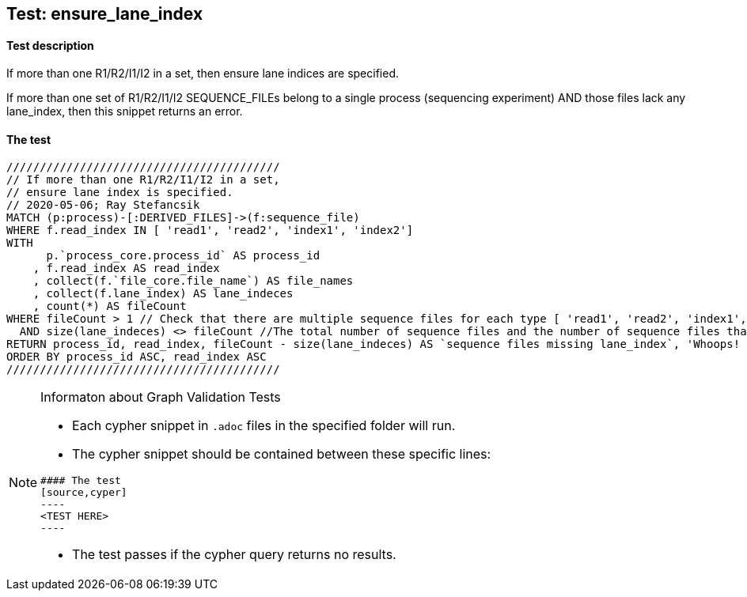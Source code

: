 ## Test: ensure_lane_index

#### Test description

If more than one R1/R2/I1/I2 in a set, then ensure lane indices are specified.

If more than one set of R1/R2/I1/I2 SEQUENCE_FILEs belong to a single  process (sequencing experiment) AND those files lack any lane_index, then this snippet returns an error.


#### The test
[source,cypher]
----
/////////////////////////////////////////
// If more than one R1/R2/I1/I2 in a set,
// ensure lane index is specified.
// 2020-05-06; Ray Stefancsik
MATCH (p:process)-[:DERIVED_FILES]->(f:sequence_file)
WHERE f.read_index IN [ 'read1', 'read2', 'index1', 'index2']
WITH
      p.`process_core.process_id` AS process_id
    , f.read_index AS read_index
    , collect(f.`file_core.file_name`) AS file_names
    , collect(f.lane_index) AS lane_indeces
    , count(*) AS fileCount
WHERE fileCount > 1 // Check that there are multiple sequence files for each type [ 'read1', 'read2', 'index1', 'index2'] belonging to a single process so that lane_index is required.
  AND size(lane_indeces) <> fileCount //The total number of sequence files and the number of sequence files that have a lane_index in each category must be equal to pass the test.
RETURN process_id, read_index, fileCount - size(lane_indeces) AS `sequence files missing lane_index`, 'Whoops! Required lane_index is missing for some of the sequence files!!' AS message
ORDER BY process_id ASC, read_index ASC
/////////////////////////////////////////
----


[NOTE]
.Informaton about Graph Validation Tests
========================================
* Each cypher snippet in `.adoc` files in the specified folder will run.
* The cypher snippet should be contained between these specific lines:
```
#### The test
[source,cyper]
----
<TEST HERE>
----
```
* The test passes if the cypher query returns no results.
========================================
